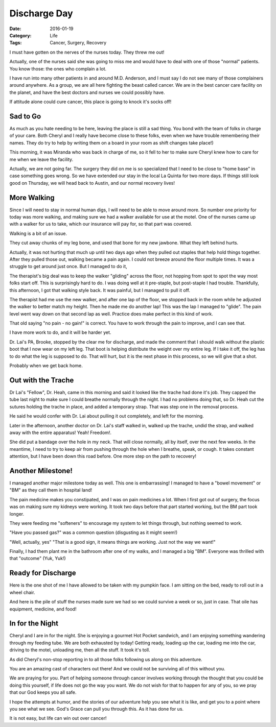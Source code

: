 Discharge Day
#############

:Date: 2016-01-19
:Category: Life
:Tags: Cancer, Surgery, Recovery

I must have gotten on the nerves of the nurses today. They threw me out!

Actually, one of the nurses said she was going to miss me and would have to
deal with one of those "normal" patients. You know those: the ones who complain
a lot.

I have run into many other patients in and around M.D. Anderson, and I must say
I do not see many of those complainers around anywhere. As a group, we are all
here fighting the beast called cancer. We are in the best cancer care facility
on the planet, and have the best doctors and nurses we could possibly have.

If attitude alone could cure cancer, this place is going to knock it's socks
off!

Sad to Go
*********

As much as you hate needing to be here, leaving the place is still a sad thing.
You bond with the team of folks in charge of your care. Both Cheryl and I
really have become close to these folks, even when we have trouble remembering
their names. They do try to help by writing them on a board in your room as
shift changes take place!)

This morning, it was Miranda who was back in charge of me, so it fell to her to
make sure Cheryl knew how to care for me when we leave the facility.

Actually, we are not going far. The surgery they did on me is so specialized
that I need to be close to "home base" in case something goes wrong. So we have
extended our stay in the local La Quinta for two more days. If things still
look good on Thursday, we will head back to Austin, and our normal recovery
lives!

More Walking
************

Since I will need to stay in normal human digs, I will need to be able to move
around more. So number one priority for today was more walking, and making sure
we had a walker available for use at the motel. One of the nurses came up with
a walker for us to take, which our insurance will pay for, so that part was
covered.

Walking is a bit of an issue.

They cut away chunks of my leg bone, and used that bone for my new jawbone.
What they left behind hurts.

Actually, it was not hurting that much up until two days ago when they pulled
out staples that help hold things together. After they pulled those out,
walking became a pain again. I could not breeze around the floor multiple
times. It was a struggle to get around just once. But I managed to do it,

The therapist's big deal was to keep the walker "gliding" across the floor, not
hopping from spot to spot the way most folks start off. This is surprisingly
hard to do. I was doing well at it pre-staple, but post-staple I had trouble.
Thankfully, this afternoon, I got that walking style back. It was painful, but
I managed to pull it off.

The therapist had me use the new walker, and after one lap of the floor, we
stopped back in the room while he adjusted the walker to better match my
height. Then he made me do another lap! This was the lap I managed to "glide".
The pain level went way down on that second lap as well. Practice does make
perfect in this kind of work.

That old saying "no pain - no gain!" is correct. You have to work through the
pain to improve, and I can see that. 

I have more work to do, and it will be harder yet.

Dr. Lai's PA, Brooke, stopped by the clear me for discharge, and made the
comment that I should walk without the plastic boot that I now wear on my left
leg. That boot is helping distribute the weight over my entire leg. If I take
it off, the leg has to do what the leg is supposed to do. That will hurt, but
it is the next phase in this process, so we will give that a shot. 

Probably when we get back home.

Out with the Trache
*******************

Dr Lai's "Fellow", Dr. Heah,  came in this morning and said it looked like the
trache had done it's job. They capped the tube last night to make sure I could
breathe normally through the night. I had no problems doing that, so Dr. Heah
cut the sutures holding the trache in place, and added a temporary strap.
That was step one in the removal process.

He said he would confer with Dr. Lai about pulling it out completely, and left
for the morning.

Later in the afternoon, another doctor on Dr. Lai's staff walked in, walked up
the trache, undid the strap, and walked away with the entire apparatus! Yeah!
Freedom!.

She did put a bandage over the hole in my neck. That will close normally, all
by itself, over the next few weeks. In the meantime, I need to try to keep air
from pushing through the hole when I breathe, speak, or cough. It takes
constant attention, but I have been down this road before. One more step on the
path to recovery!

Another Milestone!
******************

I managed another major milestone today as well. This one is embarrassing!
I managed to have a "bowel movement" or "BM" as they call them in hospital
land!

The pain medicine makes you constipated, and I was on pain medicines a lot.
When I first got out of surgery, the focus was on making sure my kidneys were
working. It took two days before that part started working, but the BM part
took longer.

They were feeding me "softeners" to encourage my system to let things through,
but nothing seemed to work.

"Have you passed gas?" was a common question (disgusting as it might seem!)

"Well, actually, yes" "That is a good sign, it means things are working. Just
not the way we want!"

Finally, I had them plant me in the bathroom after one of my walks, and I
managed a big "BM". Everyone was thrilled with that "outcome" (Yuk, Yuk!)

Ready for Discharge
*******************

Here is the one shot of me I have allowed to be taken with my pumpkin face. I
am sitting on the bed, ready to roll out in a wheel chair.

..  image:: images/PumpkinFace.png
    :align: center
    :width: 600
    :alt: Pumpkin Face

And here is the pile of stuff the nurses made sure we had so we could survive a
week or so, just in case. That oile has equipment, medicine, and food!

..  image:: images/DischargeSupplies.png
    :align: center
    :width: 600
    :alt: Discharge Supplies

In for the Night
****************

Cheryl and I are in for the night. She is enjoying a gourmet Hot Pocket
sandwich, and I am enjoying something wandering through my feeding tube. We are
both exhausted by today! Getting ready, loading up the car, loading me into the
car, driving to the motel, unloading me, then all the stuff. It took it's toll.

As did Cheryl's non-stop reporting in to all those folks following us along on
this adventure.

You are an amazing cast of characters out there! And we could not be surviving
all of this without you.

We are praying for you. Part of helping someone through cancer involves working
through the thought that you could be doing this yourself, if life does not go
the way you want. We do not wish for that to happen for any of you, so we pray
that our God keeps you all safe. 

I hope the attempts at humor, and the stories of our adventure help you see
what it is like, and get you to a point where you see what we see. God's Grace
can pull you through this. As it has done for us.

It is not easy, but life can win out over cancer!


